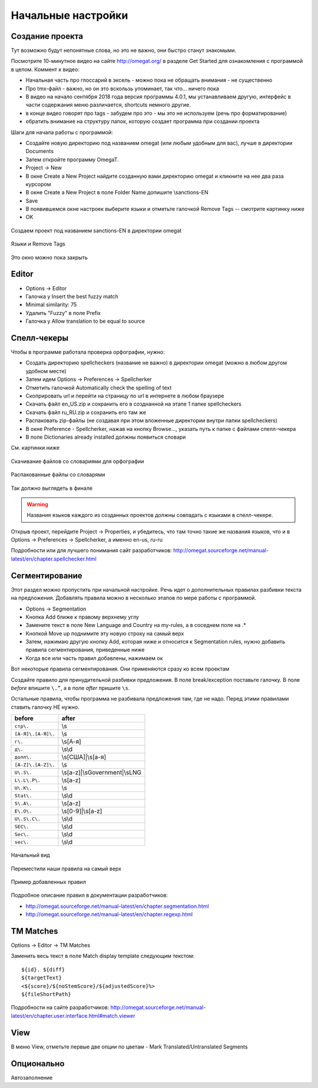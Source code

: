 Начальные настройки
*******************

Создание проекта
================

Тут возможно будут непонятные слова, но это не важно, они быстро станут знакомыми.

Посмотрите 10-минутное видео на сайте http://omegat.org/ в разделе Get Started
для ознакомления с программой в целом. Коммент к видео:

- Начальная часть про глоссарий в эксель - можно пока не обращать внимания - не существенно
- Про tmx-файл - важно, но он это вскользь упоминает, так что... ничего пока
- В видео на начало сентября 2018 года версия программы 4.0.1, мы устанавливаем другую, интерфейс в части содержания меню различается, shortcuts немного другие.
- в конце видео говорят про tags - забудем про это - мы это не используем (речь про форматирование)
- обратить внимание на структуру папок, которую создает программа при создании проекта


Шаги для начала работы с программой:

- Создайте новую директорию под названием omegat (или любым удобным для вас), лучше в директории Documents
- Затем откройте программу OmegaT.
- Project -> New
- В окне Create a New Project найдите созданную вами директорию omegat и кликните на нее два раза курсором
- В окне Create a New Project в поле Folder Name допишите \\sanctions-EN
- Save
- В появившемся окне настроек выберите языки и отметьте галочкой Remove Tags -- смотрите картинку ниже
- OK

.. figure::  images/create_new_project00.jpg
   :align:   center

   Создаем проект под названием sanctions-EN в директории omegat


.. figure::  images/create_new_project01_remove_tags.jpg
   :align:   center

   Языки и Remove Tags


.. figure::  images/create_new_project02_proj_files_win_close.jpg
   :align:   center

   Это окно можно пока закрыть

Editor
======

- Options -> Editor
- Галочка у Insert the best fuzzy match
- Minimal similarity: 75
- Удалить "Fuzzy" в поле Prefix
- Галочка у Allow translation to be equal to source

.. figure::  images/editor_view.jpg
   :align:   center


Cпелл-чекеры
============

Чтобы в программе работала проверка орфографии, нужно:

- Создать директорию spellcheckers (название не важно) в директории omegat (можно в любом другом удобном месте)
- Затем идем Options -> Preferences -> Spellcherker
- Отметить галочкой Automatically check the spelling of text
- Скоприровать url и перейти на страницу по url в интернете в любом браузере
- Скачать файл en_US.zip и сохранить его в созднанной на этапе 1 папке spellcheckers
- Скачать файл ru_RU.zip и сохранить его там же
- Распаковать zip-файлы (не создавая при этом вложенные директории внутри папки spellcheckers)
- В окне Preference - Spellcherker, нажав на кнопку Browse..., указать путь к папке с файлами спелл-чекера
- В поле Dictionaries already installed должны появиться словари

См. картинки ниже

.. figure::  images/spellcheckers_en_US_zip_donwload.jpg
   :align:   center

   Скачивание файлов со словариями для орфографии

.. figure::  images/spellcheckers_ru_RU_zip_donwload.jpg
  :align:   center

.. figure::  images/spellcheckers_unzipped_files.jpg
   :align:   center

   Распакованные файлы со словарями

.. figure::  images/spellcheckers_view.jpg
   :align:   center

   Так должно выглядеть в финале

.. warning::
   Названия языков каждого из созданных проектов должны совпадать с языками в спелл-чекере.

Открыв проект, перейдите Project -> Properties, и убедитесь, что там точно
такие же названия языков, что и в Options -> Preferences -> Spellcherker,
а именно en-us, ru-ru

Подробности или для лучшего понимания сайт разработчиков:
http://omegat.sourceforge.net/manual-latest/en/chapter.spellchecker.html

Сегментирование
===============

Этот раздел можно пропустить при начальной настройке.
Речь идет о дополнительных правилах разбивки текста на предложения.
Добавлять правила можно в несколько этапов по мере работы с программой.

- Options -> Segmentation
- Кнопка Add ближе к правому верхнему углу
- Замените текст в поле New Language and Country на my-rules, а в соседнем поле на .*
- Кнопкой Move up поднимите эту новую строку на самый верх
- Затем, нажимаю другую кнопку Add, которая ниже и относится к Segmentation rules, нужно добавить правила сегментирования, приведенные ниже
- Когда все или часть правил добавлены, нажимаем ок

Вот некоторые правила сегментирования. Они применяются сразу ко всем проектам

Создайте правило для принудительной разбивки предложения.
В поле break/exception поставьте галочку. В поле *before* впишите ``\.”``,
а в поле *after* пришите	``\s``.

Остальные правила, чтобы программа не разбивала предложения там, где не надо.
Перед этими правилами ставить галочку НЕ нужно.

=====================   ==============================
before	                after
=====================   ==============================
``стр\.``               \\s
``[А-Я]\.[А-Я]\.``      \\s
``г\.``                 \\s[А-я]
``д\.``                 \\s\\d
``долл\.``              \\s[США]|\\s[а-я]
``[A-Z]\.[A-Z]\.``      \\s
``U\.S\.``              \\s[a-z]|\\sGovernment|\\sLNG
``L\.L\.P\.``           \\s[a-z]
``U\.K\.``              \\s
``Stat\.``              \\s\\d
``S\.A\.``              \\s[a-z]
``E\.O\.``              \\s[0-9]|\\s[a-z]
``U\.S\.C\.``           \\s\\d
``SEC\.``               \\s\\d
``Sec\.``               \\s\\d
``sec\.``               \\s\\d
=====================   ==============================

.. figure::  images/segm_setup_00_init_view.jpg
   :align:   center

   Начальный вид

.. figure::  images/segm_setup_01_add_my_rules_move_up.jpg
   :align:   center

.. figure::  images/segm_setup_02_my_rules_at_top.jpg
   :align:   center

   Переместили наши правила на самый верх

.. figure::  images/segm_setup_02_add_rules.jpg
   :align:   center

   Пример добавленных правил

Подробное описание правил в документации разработчиков:

- http://omegat.sourceforge.net/manual-latest/en/chapter.segmentation.html
- http://omegat.sourceforge.net/manual-latest/en/chapter.regexp.html

TM Matches
===========

Options -> Editor -> TM Matches

Заменить весь текст в поле Match display template следующим текстом::

  ${id}. ${diff}
  ${targetText}
  <${score}/${noStemScore}/${adjustedScore}%>
  ${fileShortPath}

.. figure::  images/TM_matches_view.JPG
   :align:   center

Подробности на сайте разработчиков:
http://omegat.sourceforge.net/manual-latest/en/chapter.user.interface.html#match.viewer

View
====

В меню View, отметьте первые две опции по цветам - Mark Translated/Untranslated Segments

Опционально
===========

Автозаполнение

